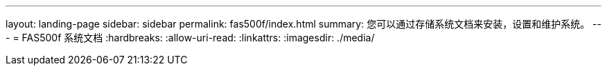 ---
layout: landing-page 
sidebar: sidebar 
permalink: fas500f/index.html 
summary: 您可以通过存储系统文档来安装，设置和维护系统。 
---
= FAS500f 系统文档
:hardbreaks:
:allow-uri-read: 
:linkattrs: 
:imagesdir: ./media/


